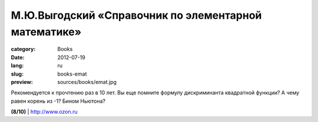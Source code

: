 М.Ю.Выгодский «Справочник по элементарной математике»
#####################################################

:category: Books
:date: 2012-07-19
:lang: ru
:slug: books-emat
:preview: sources/books/emat.jpg

.. image:: sources/books/emat.jpg
    :class: book_preview

Рекомендуется к прочтению раз в 10 лет. Вы еще помните формулу дискриминанта
квадратной функции? А чему равен корень из -1? Бином Ньютона?

**(8/10)** | `http://www.ozon.ru <http://www.ozon.ru/context/detail/id/936387/?partner=klen>`_
